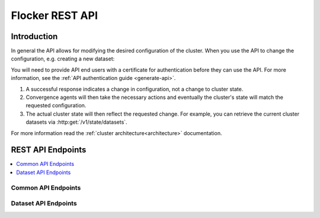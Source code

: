 .. _api:

================
Flocker REST API
================

Introduction
============

In general the API allows for modifying the desired configuration of the cluster.
When you use the API to change the configuration, e.g. creating a new dataset:

You will need to provide API end users with a certificate for authentication before they can use the API.
For more information, see the :ref:`API authentication guide <generate-api>`.

#. A successful response indicates a change in configuration, not a change to cluster state.
#. Convergence agents will then take the necessary actions and eventually the cluster's state will match the requested configuration.
#. The actual cluster state will then reflect the requested change.
   For example, you can retrieve the current cluster datasets via :http:get:`/v1/state/datasets`.

.. XXX: Document the response when input validation fails:
.. https://clusterhq.atlassian.net/browse/FLOC-1613

For more information read the :ref:`cluster architecture<architecture>` documentation.

REST API Endpoints
==================

.. contents::
        :local:

Common API Endpoints
--------------------

.. autoklein:: flocker.control.httpapi.ConfigurationAPIUserV1
    :schema_store_fqpn: flocker.control.httpapi.SCHEMAS
    :prefix: /v1
    :examples_path: api_examples.yml
    :section: common

Dataset API Endpoints
---------------------

.. autoklein:: flocker.control.httpapi.ConfigurationAPIUserV1
    :schema_store_fqpn: flocker.control.httpapi.SCHEMAS
    :prefix: /v1
    :examples_path: api_examples.yml
    :section: dataset

.. XXX: As part of FLOC 3518 the Container API Endpoints below have been supressed, as Flocker is not a container framework:
   .. autoklein:: flocker.control.httpapi.ConfigurationAPIUserV1
       :schema_store_fqpn: flocker.control.httpapi.SCHEMAS
       :prefix: /v1
       :examples_path: api_examples.yml
       :section: container


.. XXX: Improvements to the API (create collapse directive) requires Engineering effort:
.. https://clusterhq.atlassian.net/browse/FLOC-2094


.. XXX: Document the Python ``FlockerClient`` API.
.. https://clusterhq.atlassian.net/browse/FLOC-3306
